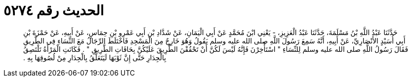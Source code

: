 
= الحديث رقم ٥٢٧٤

[quote.hadith]
حَدَّثَنَا عَبْدُ اللَّهِ بْنُ مَسْلَمَةَ، حَدَّثَنَا عَبْدُ الْعَزِيزِ، - يَعْنِي ابْنَ مُحَمَّدٍ عَنْ أَبِي الْيَمَانِ، عَنْ شَدَّادِ بْنِ أَبِي عَمْرِو بْنِ حِمَاسٍ، عَنْ أَبِيهِ، عَنْ حَمْزَةَ بْنِ أَبِي أُسَيْدٍ الأَنْصَارِيِّ، عَنْ أَبِيهِ، أَنَّهُ سَمِعَ رَسُولَ اللَّهِ صلى الله عليه وسلم يَقُولُ وَهُوَ خَارِجٌ مِنَ الْمَسْجِدِ فَاخْتَلَطَ الرِّجَالُ مَعَ النِّسَاءِ فِي الطَّرِيقِ فَقَالَ رَسُولُ اللَّهِ صلى الله عليه وسلم لِلنِّسَاءِ ‏"‏ اسْتَأْخِرْنَ فَإِنَّهُ لَيْسَ لَكُنَّ أَنْ تَحْقُقْنَ الطَّرِيقَ عَلَيْكُنَّ بِحَافَاتِ الطَّرِيقِ ‏"‏ ‏.‏ فَكَانَتِ الْمَرْأَةُ تَلْتَصِقُ بِالْجِدَارِ حَتَّى إِنَّ ثَوْبَهَا لَيَتَعَلَّقُ بِالْجِدَارِ مِنْ لُصُوقِهَا بِهِ ‏.‏